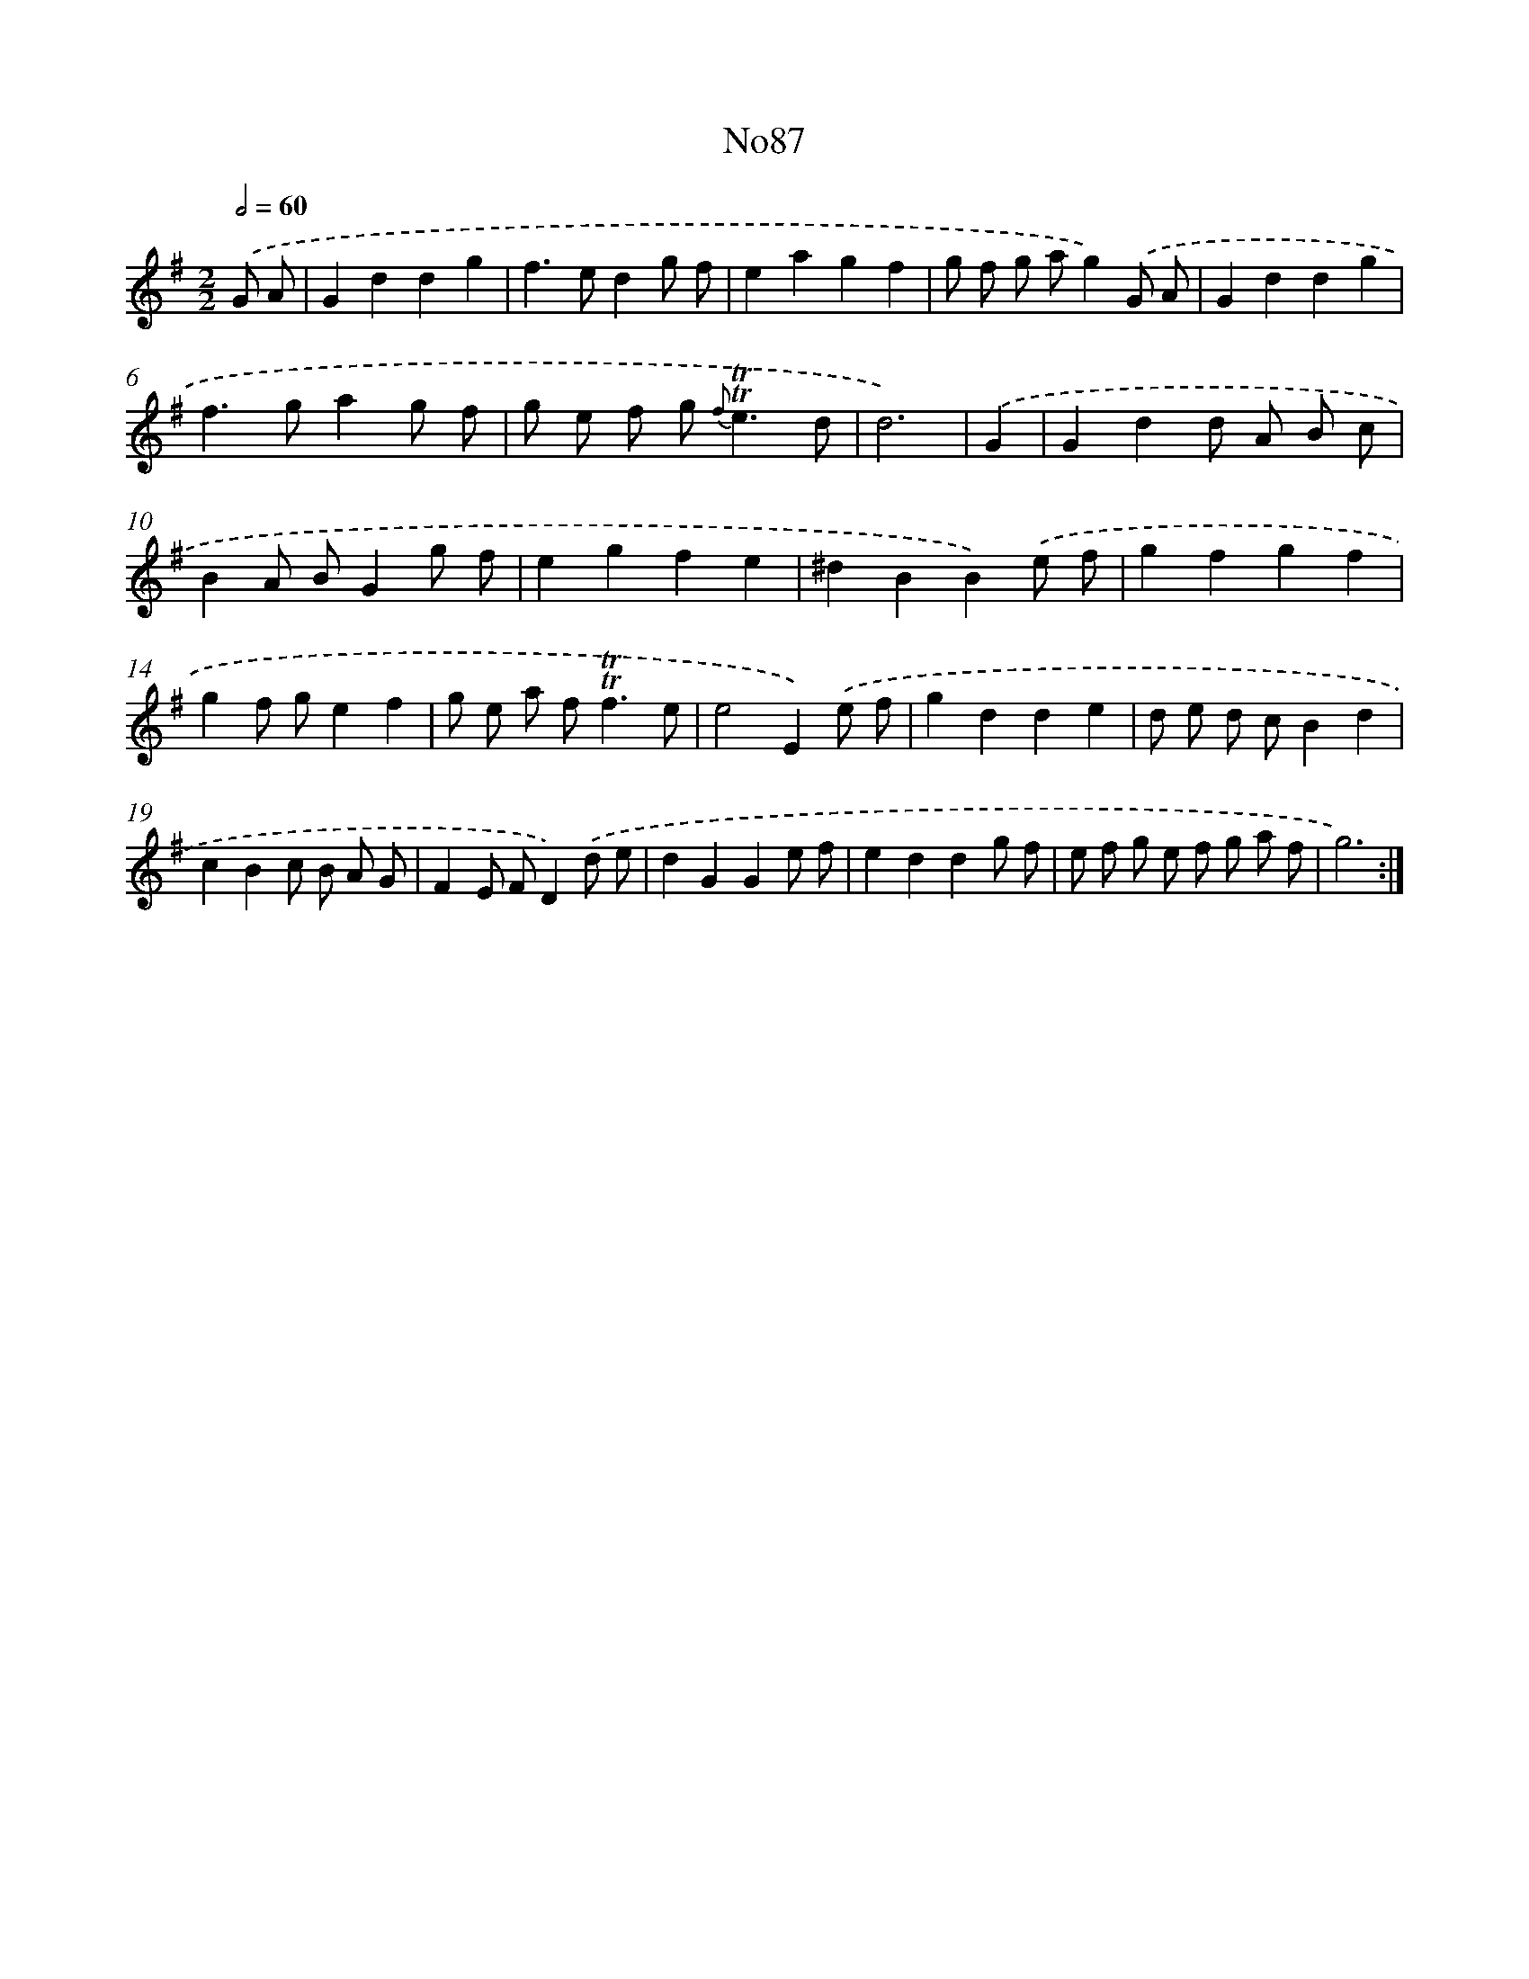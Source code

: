 X: 6775
T: No87
%%abc-version 2.0
%%abcx-abcm2ps-target-version 5.9.1 (29 Sep 2008)
%%abc-creator hum2abc beta
%%abcx-conversion-date 2018/11/01 14:36:31
%%humdrum-veritas 1114220263
%%humdrum-veritas-data 2506430138
%%continueall 1
%%barnumbers 0
L: 1/8
M: 2/2
Q: 1/2=60
K: G clef=treble
.('G A [I:setbarnb 1]|
G2d2d2g2 |
f2>e2d2g f |
e2a2g2f2 |
g f g ag2).('G A |
G2d2d2g2 |
f2>g2a2g f |
g e f g2< {f}!trill!!trill!e2d |
d6) |
.('G2 [I:setbarnb 9]|
G2d2d A B c |
B2A BG2g f |
e2g2f2e2 |
^d2B2B2).('e f |
g2f2g2f2 |
g2f ge2f2 |
g e a f2<!trill!!trill!f2e |
e4E2).('e f |
g2d2d2e2 |
d e d cB2d2 |
c2B2c B A G |
F2E FD2).('d e |
d2G2G2e f |
e2d2d2g f |
e f g e f g a f |
g6) :|]

